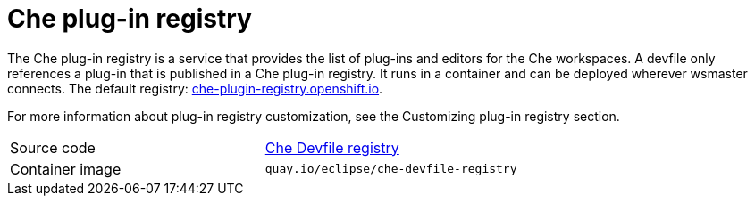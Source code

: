 [id="che-plug-in-registry_{context}"]
= Che plug-in registry

The Che plug-in registry is a service that provides the list of plug-ins and editors for the Che workspaces. A devfile only references a plug-in that is published in a Che plug-in registry. It runs in a container and can be deployed wherever wsmaster connects. The default registry: link:https://che-plugin-registry.openshift.io/[che-plugin-registry.openshift.io].

// TODO: add link to "Customizing plug-in registry"
For more information about plug-in registry customization, see the Customizing plug-in registry section.

[cols=2*]
|===
| Source code
| link:https://github.com/eclipse/che-devfile-registry[Che Devfile registry]

| Container image
| `quay.io/eclipse/che-devfile-registry`
|===
